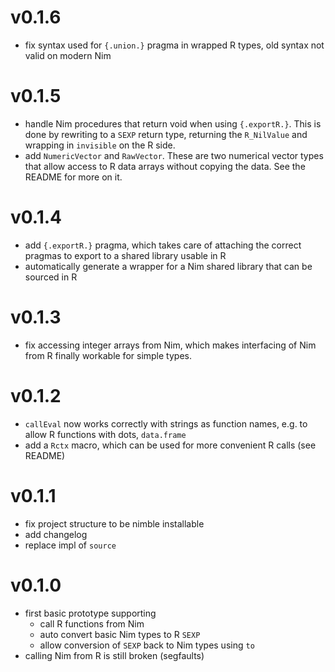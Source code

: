 * v0.1.6
- fix syntax used for ~{.union.}~ pragma in wrapped R types, old
  syntax not valid on modern Nim
* v0.1.5
- handle Nim procedures that return void when using
  ={.exportR.}=. This is done by rewriting to a =SEXP= return type,
  returning the =R_NilValue= and wrapping in =invisible= on the R
  side.
- add =NumericVector= and =RawVector=. These are two numerical vector
  types that allow access to R data arrays without copying the
  data. See the README for more on it.
* v0.1.4
- add ={.exportR.}= pragma, which takes care of attaching the correct
  pragmas to export to a shared library usable in R
- automatically generate a wrapper for a Nim shared library that can
  be sourced in R
* v0.1.3
- fix accessing integer arrays from Nim, which makes interfacing of
  Nim from R finally workable for simple types.
* v0.1.2
- =callEval= now works correctly with strings as function names,
  e.g. to allow R functions with dots, =data.frame=
- add a =Rctx= macro, which can be used for more convenient R calls
  (see README)
* v0.1.1
- fix project structure to be nimble installable
- add changelog
- replace impl of =source=
* v0.1.0
- first basic prototype supporting
  - call R functions from Nim
  - auto convert basic Nim types to R =SEXP=
  - allow conversion of =SEXP= back to Nim types using =to=
- calling Nim from R is still broken (segfaults)
